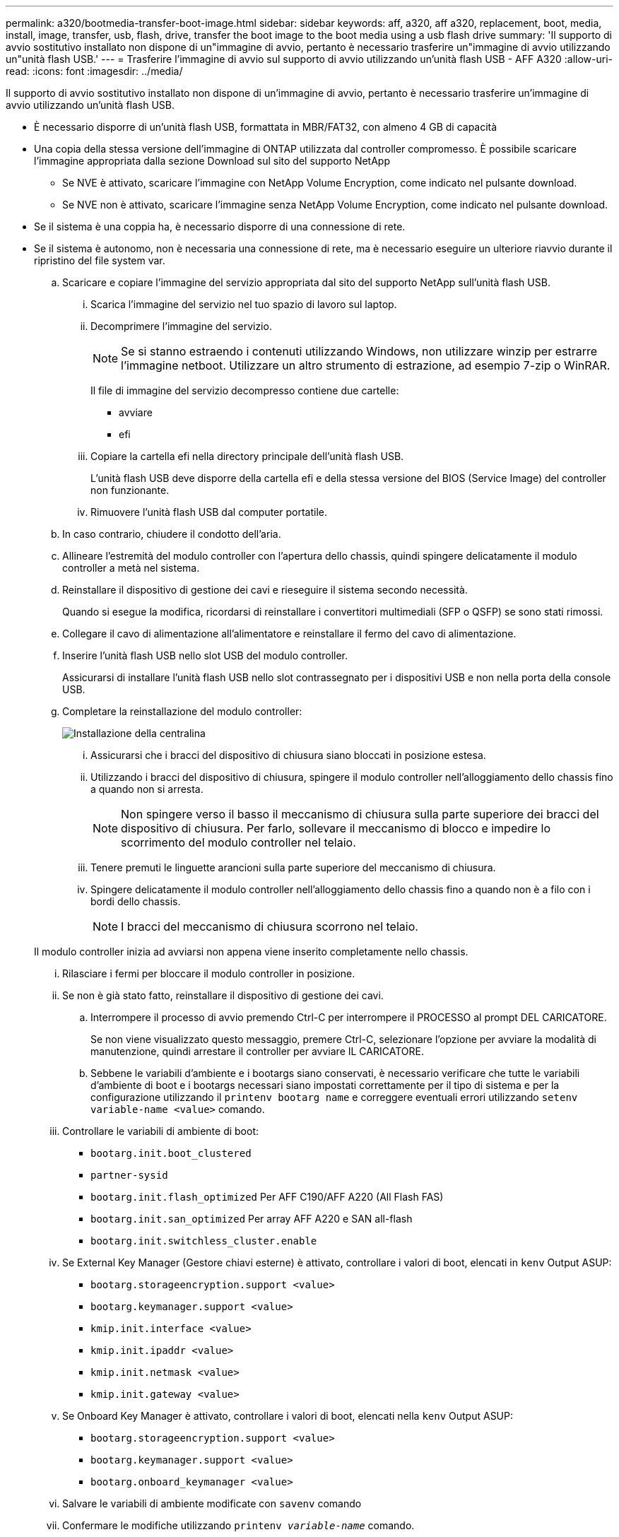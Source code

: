 ---
permalink: a320/bootmedia-transfer-boot-image.html 
sidebar: sidebar 
keywords: aff, a320, aff a320, replacement, boot, media, install, image, transfer, usb, flash, drive, transfer the boot image to the boot media using a usb flash drive 
summary: 'Il supporto di avvio sostitutivo installato non dispone di un"immagine di avvio, pertanto è necessario trasferire un"immagine di avvio utilizzando un"unità flash USB.' 
---
= Trasferire l'immagine di avvio sul supporto di avvio utilizzando un'unità flash USB - AFF A320
:allow-uri-read: 
:icons: font
:imagesdir: ../media/


[role="lead"]
Il supporto di avvio sostitutivo installato non dispone di un'immagine di avvio, pertanto è necessario trasferire un'immagine di avvio utilizzando un'unità flash USB.

* È necessario disporre di un'unità flash USB, formattata in MBR/FAT32, con almeno 4 GB di capacità
* Una copia della stessa versione dell'immagine di ONTAP utilizzata dal controller compromesso. È possibile scaricare l'immagine appropriata dalla sezione Download sul sito del supporto NetApp
+
** Se NVE è attivato, scaricare l'immagine con NetApp Volume Encryption, come indicato nel pulsante download.
** Se NVE non è attivato, scaricare l'immagine senza NetApp Volume Encryption, come indicato nel pulsante download.


* Se il sistema è una coppia ha, è necessario disporre di una connessione di rete.
* Se il sistema è autonomo, non è necessaria una connessione di rete, ma è necessario eseguire un ulteriore riavvio durante il ripristino del file system var.
+
.. Scaricare e copiare l'immagine del servizio appropriata dal sito del supporto NetApp sull'unità flash USB.
+
... Scarica l'immagine del servizio nel tuo spazio di lavoro sul laptop.
... Decomprimere l'immagine del servizio.
+

NOTE: Se si stanno estraendo i contenuti utilizzando Windows, non utilizzare winzip per estrarre l'immagine netboot. Utilizzare un altro strumento di estrazione, ad esempio 7-zip o WinRAR.

+
Il file di immagine del servizio decompresso contiene due cartelle:

+
**** avviare
**** efi


... Copiare la cartella efi nella directory principale dell'unità flash USB.
+
L'unità flash USB deve disporre della cartella efi e della stessa versione del BIOS (Service Image) del controller non funzionante.

... Rimuovere l'unità flash USB dal computer portatile.


.. In caso contrario, chiudere il condotto dell'aria.
.. Allineare l'estremità del modulo controller con l'apertura dello chassis, quindi spingere delicatamente il modulo controller a metà nel sistema.
.. Reinstallare il dispositivo di gestione dei cavi e rieseguire il sistema secondo necessità.
+
Quando si esegue la modifica, ricordarsi di reinstallare i convertitori multimediali (SFP o QSFP) se sono stati rimossi.

.. Collegare il cavo di alimentazione all'alimentatore e reinstallare il fermo del cavo di alimentazione.
.. Inserire l'unità flash USB nello slot USB del modulo controller.
+
Assicurarsi di installare l'unità flash USB nello slot contrassegnato per i dispositivi USB e non nella porta della console USB.

.. Completare la reinstallazione del modulo controller:
+
image::../media/drw_a320_controller_install_animated_gif.png[Installazione della centralina]

+
... Assicurarsi che i bracci del dispositivo di chiusura siano bloccati in posizione estesa.
... Utilizzando i bracci del dispositivo di chiusura, spingere il modulo controller nell'alloggiamento dello chassis fino a quando non si arresta.
+

NOTE: Non spingere verso il basso il meccanismo di chiusura sulla parte superiore dei bracci del dispositivo di chiusura. Per farlo, sollevare il meccanismo di blocco e impedire lo scorrimento del modulo controller nel telaio.

... Tenere premuti le linguette arancioni sulla parte superiore del meccanismo di chiusura.
... Spingere delicatamente il modulo controller nell'alloggiamento dello chassis fino a quando non è a filo con i bordi dello chassis.
+

NOTE: I bracci del meccanismo di chiusura scorrono nel telaio.

+
Il modulo controller inizia ad avviarsi non appena viene inserito completamente nello chassis.

... Rilasciare i fermi per bloccare il modulo controller in posizione.
... Se non è già stato fatto, reinstallare il dispositivo di gestione dei cavi.


.. Interrompere il processo di avvio premendo Ctrl-C per interrompere il PROCESSO al prompt DEL CARICATORE.
+
Se non viene visualizzato questo messaggio, premere Ctrl-C, selezionare l'opzione per avviare la modalità di manutenzione, quindi arrestare il controller per avviare IL CARICATORE.

.. Sebbene le variabili d'ambiente e i bootargs siano conservati, è necessario verificare che tutte le variabili d'ambiente di boot e i bootargs necessari siano impostati correttamente per il tipo di sistema e per la configurazione utilizzando il `printenv bootarg name` e correggere eventuali errori utilizzando `setenv variable-name <value>` comando.
+
... Controllare le variabili di ambiente di boot:
+
**** `bootarg.init.boot_clustered`
**** `partner-sysid`
**** `bootarg.init.flash_optimized` Per AFF C190/AFF A220 (All Flash FAS)
**** `bootarg.init.san_optimized` Per array AFF A220 e SAN all-flash
**** `bootarg.init.switchless_cluster.enable`


... Se External Key Manager (Gestore chiavi esterne) è attivato, controllare i valori di boot, elencati in `kenv` Output ASUP:
+
**** `bootarg.storageencryption.support <value>`
**** `bootarg.keymanager.support <value>`
**** `kmip.init.interface <value>`
**** `kmip.init.ipaddr <value>`
**** `kmip.init.netmask <value>`
**** `kmip.init.gateway <value>`


... Se Onboard Key Manager è attivato, controllare i valori di boot, elencati nella `kenv` Output ASUP:
+
**** `bootarg.storageencryption.support <value>`
**** `bootarg.keymanager.support <value>`
**** `bootarg.onboard_keymanager <value>`


... Salvare le variabili di ambiente modificate con `savenv` comando
... Confermare le modifiche utilizzando `printenv _variable-name_` comando.


.. Dal prompt DEL CARICATORE, avviare l'immagine di ripristino dall'unità flash USB: `boot_recovery`
+
L'immagine viene scaricata dall'unità flash USB.

.. Quando richiesto, inserire il nome dell'immagine o accettare l'immagine predefinita visualizzata tra parentesi sullo schermo.
.. Una volta installata l'immagine, avviare il processo di ripristino:
+
... Registrare l'indirizzo IP del controller che ha subito problemi visualizzato sullo schermo.
... Premere `y` quando viene richiesto di ripristinare la configurazione di backup.
... Premere `y` quando viene richiesto di sovrascrivere /etc/ssh/ssh_host_dsa_key.


.. Dal controller partner nel livello di privilegio avanzato, avviare la sincronizzazione della configurazione utilizzando l'indirizzo IP registrato nel passaggio precedente: `system node restore-backup -node local -target-address _impaired_node_IP_address_`
.. Se il ripristino ha esito positivo, premere `y` sul controller compromesso quando viene richiesto di utilizzare la copia ripristinata?.
.. Premere `y` quando viene visualizzato il messaggio confirm backup procedure was successful (conferma procedura di backup riuscita), quindi premere `y` quando viene richiesto di riavviare il controller.
.. Verificare che le variabili ambientali siano impostate come previsto.
+
... Portare il controller al prompt DEL CARICATORE.
+
Dal prompt di ONTAP, è possibile eseguire il comando system node halt -skip-lif-migration-before-shutdown true -ignore-quorum-warnings true -inhibit-takeover true.

... Controllare le impostazioni delle variabili di ambiente con `printenv` comando.
... Se una variabile di ambiente non è impostata come previsto, modificarla con `setenv __environment-variable-name__ __changed-value__` comando.
... Salvare le modifiche utilizzando `savenv` comando.
... Riavviare il controller.


.. Con il controller riavviato per problemi che visualizza `Waiting for giveback...` eseguire un giveback dal controller integro:
+
[cols="1,2"]
|===
| Se il sistema è in... | Quindi... 


 a| 
Una coppia ha
 a| 
Una volta visualizzato il `Waiting for giveback...` eseguire un giveback dal controller integro:

... Dal controller integro: `storage failover giveback -ofnode partner_node_name`
+
Il controller compromesso recupera lo storage, termina l'avvio e poi si riavvia e viene nuovamente sostituito dal controller integro.

+

NOTE: Se il giveback viene vetoed, puoi prendere in considerazione la possibilità di ignorare i veti.

+
https://docs.netapp.com/us-en/ontap/high-availability/index.html["Gestione delle coppie HA"^]

... Monitorare l'avanzamento dell'operazione di giveback utilizzando `storage failover show-giveback` comando.
... Una volta completata l'operazione di giveback, verificare che la coppia ha sia in buone condizioni e che sia possibile effettuare il takeover utilizzando `storage failover show` comando.
... Ripristinare il giveback automatico se è stato disattivato utilizzando il comando di modifica del failover dello storage.


|===
.. Uscire dal livello di privilegio avanzato sul controller integro.



